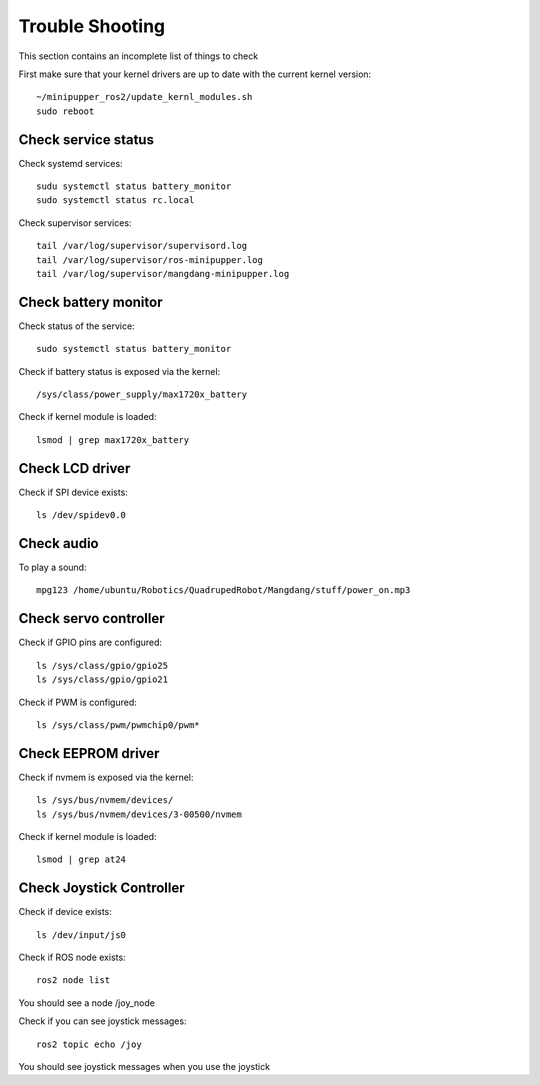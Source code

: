 Trouble Shooting
================

This section contains an incomplete list of things to check

First make sure that your kernel drivers are up to date with the current kernel version::

  ~/minipupper_ros2/update_kernl_modules.sh
  sudo reboot

Check service status
--------------------

Check systemd services::

  sudu systemctl status battery_monitor
  sudo systemctl status rc.local

Check supervisor services::

  tail /var/log/supervisor/supervisord.log
  tail /var/log/supervisor/ros-minipupper.log
  tail /var/log/supervisor/mangdang-minipupper.log

Check battery monitor
---------------------

Check status of the service::

  sudo systemctl status battery_monitor

Check if battery status is exposed via the kernel::

  /sys/class/power_supply/max1720x_battery

Check if kernel module is loaded::

  lsmod | grep max1720x_battery

Check LCD driver
----------------

Check if SPI device exists::

  ls /dev/spidev0.0

Check audio
-----------

To play a sound::

  mpg123 /home/ubuntu/Robotics/QuadrupedRobot/Mangdang/stuff/power_on.mp3

Check servo controller
----------------------

Check if GPIO pins are configured::

  ls /sys/class/gpio/gpio25
  ls /sys/class/gpio/gpio21

Check if PWM is configured::

  ls /sys/class/pwm/pwmchip0/pwm*

Check EEPROM driver
-------------------

Check if nvmem is exposed via the kernel::

  ls /sys/bus/nvmem/devices/
  ls /sys/bus/nvmem/devices/3-00500/nvmem

Check if kernel module is loaded::

  lsmod | grep at24

Check Joystick Controller
-------------------------

Check if device exists::

  ls /dev/input/js0

Check if ROS node exists::

  ros2 node list
  
You should see a node /joy_node

Check if you can see joystick messages::

  ros2 topic echo /joy
  
You should see joystick messages when you use the joystick
